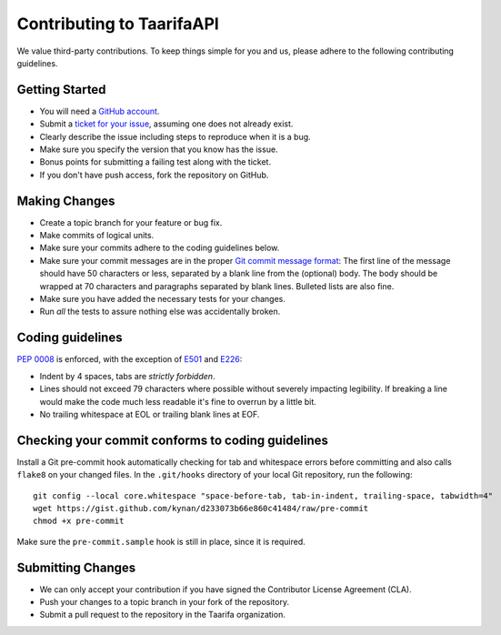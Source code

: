 Contributing to TaarifaAPI
==========================

We value third-party contributions. To keep things simple for you and
us, please adhere to the following contributing guidelines.

Getting Started
---------------

- You will need a `GitHub account`_.
- Submit a `ticket for your issue <issues>`_, assuming one does not
  already exist.
- Clearly describe the issue including steps to reproduce when it is a
  bug.
- Make sure you specify the version that you know has the issue.
- Bonus points for submitting a failing test along with the ticket.
- If you don't have push access, fork the repository on GitHub.

Making Changes
--------------

- Create a topic branch for your feature or bug fix.
- Make commits of logical units.
- Make sure your commits adhere to the coding guidelines below.
- Make sure your commit messages are in the proper
  `Git commit message format`_:
  The first line of the message should have 50 characters or less,
  separated by a blank line from the (optional) body. The body should
  be wrapped at 70 characters and paragraphs separated by blank lines.
  Bulleted lists are also fine.
- Make sure you have added the necessary tests for your changes.
- Run *all* the tests to assure nothing else was accidentally broken.

Coding guidelines
-----------------

`PEP 0008`_ is enforced, with the exception of `E501`_ and `E226`_:

* Indent by 4 spaces, tabs are *strictly forbidden*.
* Lines should not exceed 79 characters where possible without severely
  impacting legibility. If breaking a line would make the code much
  less readable it's fine to overrun by a little bit.
* No trailing whitespace at EOL or trailing blank lines at EOF.

Checking your commit conforms to coding guidelines
--------------------------------------------------

Install a Git pre-commit hook automatically checking for tab and
whitespace errors before committing and also calls ``flake8`` on your
changed files. In the ``.git/hooks`` directory of your local Git
repository, run the following: ::

    git config --local core.whitespace "space-before-tab, tab-in-indent, trailing-space, tabwidth=4"
    wget https://gist.github.com/kynan/d233073b66e860c41484/raw/pre-commit
    chmod +x pre-commit

Make sure the ``pre-commit.sample`` hook is still in place, since it is
required.

Submitting Changes
------------------

- We can only accept your contribution if you have signed the
  Contributor License Agreement (CLA).
- Push your changes to a topic branch in your fork of the repository.
- Submit a pull request to the repository in the Taarifa organization.

.. _GitHub account: https://github.com/signup/free
.. _issues: https://github.com/taarifa/TaarifaAPI/issues
.. _Git commit message format: http://tbaggery.com/2008/04/19/a-note-about-git-commit-messages.html
.. _PEP 0008: http://www.python.org/dev/peps/pep-0008/
.. _E501: http://pep8.readthedocs.org/en/latest/intro.html#error-codes
.. _E226: http://pep8.readthedocs.org/en/latest/intro.html#error-codes
